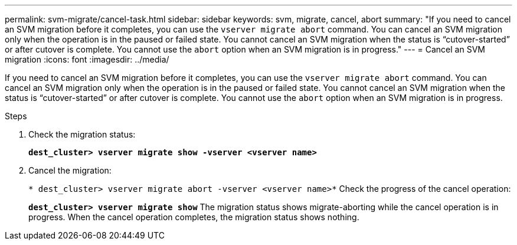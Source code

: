 ---
permalink: svm-migrate/cancel-task.html
sidebar: sidebar
keywords: svm, migrate, cancel, abort
summary: "If you need to cancel an SVM migration before it completes, you can use the `vserver migrate abort` command. You can cancel an SVM migration only when the operation is in the paused or failed state. You cannot cancel an SVM migration when the status is “cutover-started” or after cutover is complete. You cannot use the `abort` option when an SVM migration is in progress."
---
= Cancel an SVM migration
:icons: font
:imagesdir: ../media/


[.lead]
If you need to cancel an SVM migration before it completes, you can use the `vserver migrate abort` command. You can cancel an SVM migration only when the operation is in the paused or failed state. You cannot cancel an SVM migration when the status is “cutover-started” or after cutover is complete. You cannot use the `abort` option when an SVM migration is in progress.

.Steps

. Check the migration status:
+
`*dest_cluster> vserver migrate show -vserver <vserver name>*`
. Cancel the migration:
+
`* dest_cluster> vserver migrate abort -vserver <vserver name>*`
Check the progress of the cancel operation:
+
`*dest_cluster> vserver migrate show*`
The migration status shows migrate-aborting while the cancel operation is in progress. When the cancel operation completes, the migration status shows nothing.


// 2021-11-2, Jira IE-330
